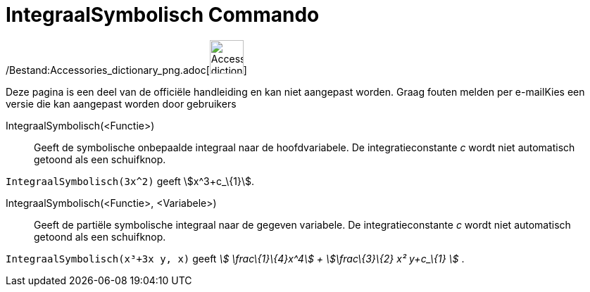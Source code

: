 = IntegraalSymbolisch Commando
:page-en: commands/IntegralSymbolic_Command
ifdef::env-github[:imagesdir: /nl/modules/ROOT/assets/images]

/Bestand:Accessories_dictionary_png.adoc[image:48px-Accessories_dictionary.png[Accessories
dictionary.png,width=48,height=48]]

Deze pagina is een deel van de officiële handleiding en kan niet aangepast worden. Graag fouten melden per
e-mail[.mw-selflink .selflink]##Kies een versie die kan aangepast worden door gebruikers##

IntegraalSymbolisch(<Functie>)::
  Geeft de symbolische onbepaalde integraal naar de hoofdvariabele. De integratieconstante _c_ wordt niet automatisch
  getoond als een schuifknop.

[EXAMPLE]
====

`++IntegraalSymbolisch(3x^2)++` geeft stem:[x^3+c_\{1}].

====

IntegraalSymbolisch(<Functie>, <Variabele>)::
  Geeft de partiële symbolische integraal naar de gegeven variabele. De integratieconstante _c_ wordt niet automatisch
  getoond als een schuifknop.

[EXAMPLE]
====

`++IntegraalSymbolisch(x³+3x y, x)++` geeft _stem:[ \frac\{1}\{4}x^4] + stem:[\frac\{3}\{2} x² y+c_\{1} ]_ .

====
